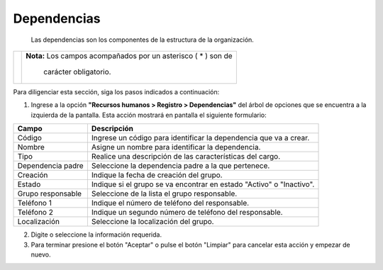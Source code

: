 ############
Dependencias
############

 Las dependencias son los componentes de la estructura de la organización.


.. |advertencia| image:: ../../../img/alerta.png

+---------------+------------------------------------------------------------------------+
||advertencia|  | **Nota:**  Los campos acompañados por un asterisco ( * ) son de        | 
|               |                                                                        |
|               |  carácter obligatorio.                                                 |
+---------------+------------------------------------------------------------------------+
Para diligenciar esta sección, siga los pasos indicados a continuación:

1. Ingrese a la opción **"Recursos humanos > Registro > Dependencias"**
   del árbol de opciones que se encuentra a la izquierda de la pantalla. Esta acción 
   mostrará en pantalla el siguiente formulario:


.. image:: ../../../img/registro_depend.jpg
    :alt: Formulario registro de dependencias

+--------------------+---------------------------------------------------------------------+
|Campo 	             | Descripción                                                         |
+====================+=====================================================================+
|Código              | Ingrese un código para identificar la dependencia que va a crear.   |
|                    |                                                                     |
+--------------------+---------------------------------------------------------------------+
|Nombre              | Asigne un nombre para identificar la dependencia.                   |
|                    |                                                                     |
+--------------------+---------------------------------------------------------------------+
|Tipo                | Realice una descripción de las características del cargo.           |
|                    |                                                                     |
+--------------------+---------------------------------------------------------------------+
|Dependencia padre   | Seleccione la dependencia padre a la que pertenece.                 |
|                    |                                                                     |
+--------------------+---------------------------------------------------------------------+
|Creación            | Indique la fecha de creación del grupo.                             |
|                    |                                                                     |
+--------------------+---------------------------------------------------------------------+
|Estado              | Indique si el grupo se va encontrar en estado "Activo" o "Inactivo".|
|                    |                                                                     |
+--------------------+---------------------------------------------------------------------+
|Grupo responsable   | Seleccione de la lista el grupo responsable.                        |
|                    |                                                                     |
+--------------------+---------------------------------------------------------------------+
|Teléfono 1          | Indique el número de teléfono del responsable.                      |
|                    |                                                                     |
+--------------------+---------------------------------------------------------------------+
|Teléfono 2          | Indique un segundo número de teléfono del responsable.              |
|                    |                                                                     |
+--------------------+---------------------------------------------------------------------+
|Localización        | Seleccione la localización del grupo.                               |
|                    |                                                                     |
+--------------------+---------------------------------------------------------------------+

2. Digite o seleccione la información requerida.

3. Para terminar presione el botón "Aceptar" o pulse el botón "Limpiar" para cancelar esta 
   acción y empezar de nuevo.   